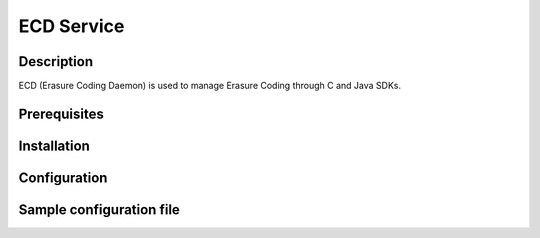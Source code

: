 ===========
ECD Service
===========

Description
-----------

ECD (Erasure Coding Daemon) is used to manage Erasure Coding through C and Java SDKs.

Prerequisites
-------------

Installation
------------

Configuration
-------------

Sample configuration file
-------------------------

.. code-block:: shell
   :caption: /etc/oio/sds/OPENIO/ecd-0/ecd-0-httpd.conf

   LoadModule mpm_worker_module   /usr/lib64/httpd/modules/mod_mpm_worker.so
   LoadModule authz_core_module   /usr/lib64/httpd/modules/mod_authz_core.so
   LoadModule wsgi_module         /usr/lib64/httpd/modules/mod_wsgi.so
   LoadModule unixd_module        /usr/lib64/httpd/modules/mod_unixd.so
   LoadModule log_config_module   /usr/lib64/httpd/modules/mod_log_config.so

   Listen          172.17.0.6:6017
   PidFile         /run/ecd/OPENIO/ecd-0/httpd.pid
   ServerRoot      /var/lib/oio/sds/OPENIO/coredump
   ServerName      localhost
   ServerSignature off
   ServerTokens    Prod
   DocumentRoot    /var/lib/oio/sds/OPENIO/ecd-0

   User  openio
   Group openio

   LogFormat "%h %l %t \"%r\" %>s %b %D" log/common
   ErrorLog  /var/log/oio/sds/OPENIO/ecd-0/ecd-0-httpd-errors.log
   CustomLog /var/log/oio/sds/OPENIO/ecd-0/ecd-0-httpd-access.log log/common env=!dontlog
   LogLevel  info

   <IfModule setenvif_module>
   SetEnvIf Request_URI "^/(info|stat)$" dontlog
   </IfModule>

   <IfModule wsgi_module>
   WSGIDaemonProcess ecd-0 processes=4 threads=1 user=openio group=openio
   WSGIApplicationGroup ecd-0
   WSGIScriptAlias / /etc/oio/sds/OPENIO/ecd-0/ecd-0.wsgi
   WSGISocketPrefix /run/ecd/OPENIO/ecd-0
   WSGIChunkedRequest On
   </IfModule>

   <IfModule worker.c>
   StartServers        5
   MaxClients          100
   MinSpareThreads     5
   MaxSpareThreads     25
   ThreadsPerChild     10
   MaxRequestsPerChild 0
   </IfModule>

   LimitRequestFields 200

   <VirtualHost 172.17.0.6:6017>
   # DO NOT REMOVE (even if empty) !
   </VirtualHost>
